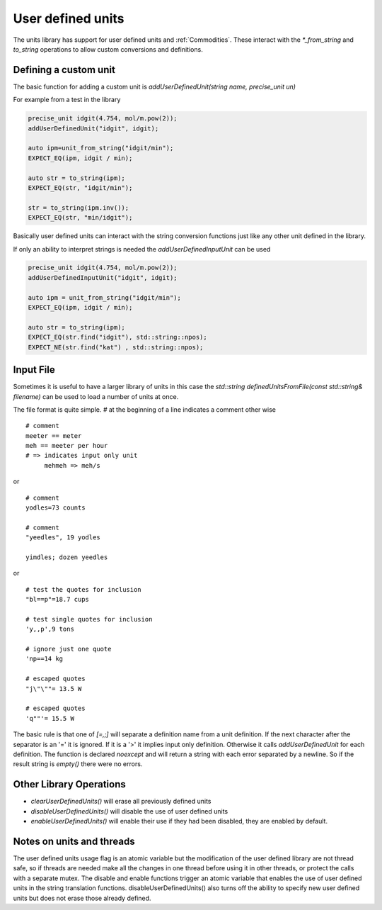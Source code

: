 ==================
User defined units
==================

The units library has support for user defined units and :ref:`Commodities`.  These interact with the `*_from_string` and `to_string` operations to allow custom conversions and definitions.

Defining a custom unit
--------------------------

The basic function for adding a custom unit is `addUserDefinedUnit(string name, precise_unit un)`

For example from a test in the library

.. code-block:: c++

   precise_unit idgit(4.754, mol/m.pow(2));
   addUserDefinedUnit("idgit", idgit);

   auto ipm=unit_from_string("idgit/min");
   EXPECT_EQ(ipm, idgit / min);

   auto str = to_string(ipm);
   EXPECT_EQ(str, "idgit/min");

   str = to_string(ipm.inv());
   EXPECT_EQ(str, "min/idgit");

Basically user defined units can interact with the string conversion functions just like any other unit defined in the library.

If only an ability to interpret strings is needed the `addUserDefinedInputUnit` can be used

.. code-block:: c++

   precise_unit idgit(4.754, mol/m.pow(2));
   addUserDefinedInputUnit("idgit", idgit);

   auto ipm = unit_from_string("idgit/min");
   EXPECT_EQ(ipm, idgit / min);

   auto str = to_string(ipm);
   EXPECT_EQ(str.find("idgit"), std::string::npos);
   EXPECT_NE(str.find("kat") , std::string::npos);

Input File
------------------
Sometimes it is useful to have a larger library of units in this case the `std::string definedUnitsFromFile(const std::string& filename)` can be used to load a number of units at once.

The file format is quite simple.
`#` at the beginning of a line indicates a comment
other wise ::

   # comment
   meeter == meter
   meh == meeter per hour
   # => indicates input only unit
        mehmeh => meh/s

or ::

   # comment
   yodles=73 counts

   # comment
   "yeedles", 19 yodles

   yimdles; dozen yeedles

or ::

   # test the quotes for inclusion
   "bl==p"=18.7 cups

   # test single quotes for inclusion
   'y,,p',9 tons

   # ignore just one quote
   'np==14 kg

   # escaped quotes
   "j\"\""= 13.5 W

   # escaped quotes
   'q""'= 15.5 W

The basic rule is that one of `[=,;]` will separate a definition name from a unit definition.  If the next character after the separator is an '=' it is ignored.  If it is a '>' it implies input only definition.  Otherwise it calls `addUserDefinedUnit` for each definition.  The function is declared `noexcept` and will return a string with each error separated by a newline.  So if the result string is `empty()` there were no errors.

Other Library Operations
---------------------------

*   `clearUserDefinedUnits()`  will erase all previously defined units
*   `disableUserDefinedUnits()`   will disable the use of user defined units
*   `enableUserDefinedUnits()`  will enable their use if they had been disabled,  they are enabled by default.

Notes on units and threads
----------------------------
The user defined units usage flag is an atomic variable but the modification of the user defined library are not thread safe, so if threads are needed make all the changes in one thread before using it in other threads, or protect the calls with a separate mutex.  The disable and enable functions trigger an atomic variable that enables the use of user defined units in the string translation functions.  disableUserDefinedUnits() also turns off the ability to specify new user defined units but does not erase those already defined.
